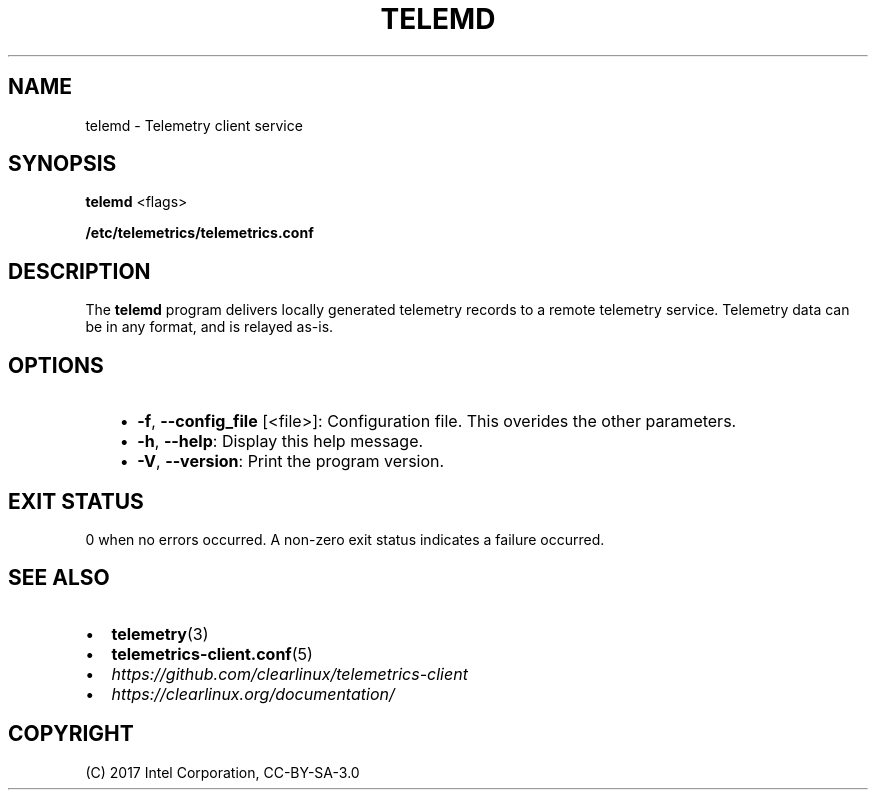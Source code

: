 .\" Man page generated from reStructuredText.
.
.TH TELEMD 1 "" "" ""
.SH NAME
telemd \- Telemetry client service
.
.nr rst2man-indent-level 0
.
.de1 rstReportMargin
\\$1 \\n[an-margin]
level \\n[rst2man-indent-level]
level margin: \\n[rst2man-indent\\n[rst2man-indent-level]]
-
\\n[rst2man-indent0]
\\n[rst2man-indent1]
\\n[rst2man-indent2]
..
.de1 INDENT
.\" .rstReportMargin pre:
. RS \\$1
. nr rst2man-indent\\n[rst2man-indent-level] \\n[an-margin]
. nr rst2man-indent-level +1
.\" .rstReportMargin post:
..
.de UNINDENT
. RE
.\" indent \\n[an-margin]
.\" old: \\n[rst2man-indent\\n[rst2man-indent-level]]
.nr rst2man-indent-level -1
.\" new: \\n[rst2man-indent\\n[rst2man-indent-level]]
.in \\n[rst2man-indent\\n[rst2man-indent-level]]u
..
.SH SYNOPSIS
.sp
\fBtelemd\fP <flags>
.sp
\fB/etc/telemetrics/telemetrics.conf\fP
.SH DESCRIPTION
.sp
The \fBtelemd\fP program delivers locally generated telemetry records to a remote
telemetry service. Telemetry data can be in any format, and is relayed as\-is.
.SH OPTIONS
.INDENT 0.0
.INDENT 3.5
.INDENT 0.0
.IP \(bu 2
\fB\-f\fP, \fB\-\-config_file\fP [<file>]:
Configuration file. This overides the other parameters.
.IP \(bu 2
\fB\-h\fP, \fB\-\-help\fP:
Display this help message.
.IP \(bu 2
\fB\-V\fP, \fB\-\-version\fP:
Print the program version.
.UNINDENT
.UNINDENT
.UNINDENT
.SH EXIT STATUS
.sp
0 when no errors occurred. A non\-zero exit status indicates a failure occurred.
.SH SEE ALSO
.INDENT 0.0
.IP \(bu 2
\fBtelemetry\fP(3)
.IP \(bu 2
\fBtelemetrics\-client.conf\fP(5)
.IP \(bu 2
\fI\%https://github.com/clearlinux/telemetrics\-client\fP
.IP \(bu 2
\fI\%https://clearlinux.org/documentation/\fP
.UNINDENT
.SH COPYRIGHT
(C) 2017 Intel Corporation, CC-BY-SA-3.0
.\" Generated by docutils manpage writer.
.
